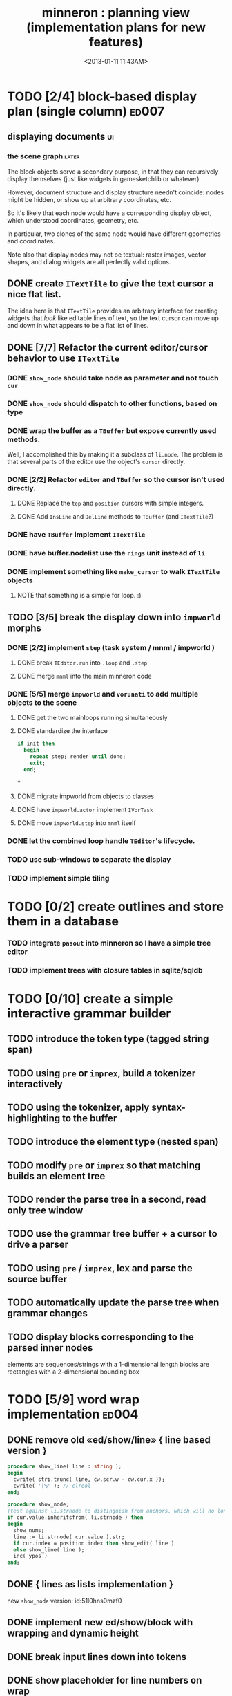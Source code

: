 #+title: minneron : planning view (implementation plans for new features)
#+tags: pl min
#+date: <2013-01-11 11:43AM>

* TODO [2/4] block-based display plan (single column)           :ed007:
:PROPERTIES:
:TS: <2013-01-01 10:35PM>
:ID: tm74ek017zf0
:END:
** displaying documents                                         :ui:
:PROPERTIES:
:TS: <2013-01-03 04:13PM>
:ID: qbighi00azf0
:END:
*** the scene graph                                           :later:
:PROPERTIES:
:TS: <2013-01-03 04:16PM>
:ID: iza8lm00azf0
:END:

The block objects serve a secondary purpose, in that they can recursively display themselves (just like widgets in gamesketchlib or whatever).

However, document structure and display structure needn't coincide: nodes might be hidden, or show up at arbitrary coordinates, etc.

So it's likely that each node would have a corresponding display object, which understood coordinates, geometry, etc.

In particular, two clones of the same node would have different geometries and coordinates.

Note also that display nodes may not be textual: raster images, vector shapes, and dialog widgets are all perfectly valid options.
** DONE create =ITextTile= to give the text cursor a nice flat list.
:PROPERTIES:
:TS:       <2013-09-26 05:12PM>
:ID:       hl6740z009g0
:END:
The idea here is that =ITextTile= provides an arbitrary interface for creating widgets that /look/ like editable lines of text, so the text cursor can move up and down in what appears to be a flat list of lines.

** DONE [7/7] Refactor the current editor/cursor behavior to use =ITextTile=
:PROPERTIES:
:TS:       <2013-09-26 05:20PM>
:ID:       fuzehdz009g0
:END:
*** DONE =show_node= should take node as parameter and not touch =cur=
:PROPERTIES:
:TS:       <2013-09-27 03:52PM>
:ID:       wf9dafb119g0
:END:

*** DONE =show_node= should dispatch to other functions, based on type
:PROPERTIES:
:TS:       <2013-09-27 03:53PM>
:ID:       ak2ddhb119g0
:END:

*** DONE wrap the buffer as a =TBuffer= but expose currently used methods.
:PROPERTIES:
:TS:       <2013-09-28 12:29PM>
:ID:       ptog1k3039g0
:END:
Well, I accomplished this by making it a subclass of =li.node=.
The problem is that several parts of the editor use the object's =cursor= directly.

*** DONE [2/2] Refactor =editor= and =TBuffer= so the cursor isn't used directly.
:PROPERTIES:
:TS:       <2013-09-28 01:06PM>
:ID:       il78a95039g0
:END:
**** DONE Replace the =top= and =position= cursors with simple integers.
:PROPERTIES:
:TS:       <2013-09-28 01:07PM>
:ID:       bkhh3b5039g0
:END:

**** DONE Add =InsLine= and =DelLine= methods to =TBuffer= (and =ITextTile=?)
:PROPERTIES:
:TS:       <2013-09-28 01:08PM>
:ID:       68x2qc5039g0
:END:

*** DONE have =TBuffer= implement =ITextTile=
:PROPERTIES:
:TS:       <2013-09-28 12:40PM>
:ID:       z0g3a24039g0
:END:

*** DONE have buffer.nodelist use the =rings= unit instead of =li=
:PROPERTIES:
:TS:       <2013-09-28 07:35PM>
:ID:       iek529n039g0
:END:

*** DONE implement something like =make_cursor= to walk =ITextTile= objects
:PROPERTIES:
:TS:       <2013-09-28 12:13PM>
:ID:       t3b3ws2039g0
:END:
**** NOTE that something is a simple for loop. :)
:PROPERTIES:
:TS:       <2013-09-28 10:09PM>
:ID:       wuihoeu039g0
:END:
** TODO [3/5] break the display down into =impworld= morphs
:PROPERTIES:
:TS:       <2013-09-30 12:16AM>
:ID:       9ad5js1059g0
:END:
*** DONE [2/2] implement =step= (task system / mnml / impworld )
:PROPERTIES:
:TS: <2013-01-17 08:20AM>
:ID: zwuf3p10szf0
:END:
**** DONE break =TEditor.run= into =.loop= and =.step=
:PROPERTIES:
:TS:       <2013-10-01 12:02AM>
:ID:       u80as8h069g0
:END:
**** DONE merge =mnml= into the main minneron code
:PROPERTIES:
:TS:       <2013-10-01 03:34AM>
:ID:       ojmk32r069g0
:END:
*** DONE [5/5] merge =impworld= and =vorunati= to add multiple objects to the scene
:PROPERTIES:
:TS:       <2013-10-01 02:40AM>
:ID:       nj157lo069g0
:END:
**** DONE get the two mainloops running simultaneously
:PROPERTIES:
:TS:       <2013-10-01 06:57PM>
:ID:       s0p1d8j079g0
:END:
**** DONE standardize the interface
:PROPERTIES:
:TS:       <2013-10-01 06:57PM>
:ID:       p11dw8j079g0
:END:
#+begin_src pascal
  if init then
    begin
      repeat step; render until done;
      exit;
    end;
#+end_src*
**** DONE migrate impworld from objects to classes
:PROPERTIES:
:TS:       <2013-10-01 09:03PM>
:ID:       3b5043p079g0
:END:
**** DONE have =impworld.actor= implement =IVorTask=
:PROPERTIES:
:TS:       <2013-10-01 07:00PM>
:ID:       jq769ej079g0
:END:
**** DONE move =impworld.step= into =mnml= itself
:PROPERTIES:
:TS:       <2013-10-01 07:02PM>
:ID:       5nu40hj079g0
:END:
*** DONE let the combined loop handle =TEditor='s lifecycle.
:PROPERTIES:
:TS:       <2013-10-01 01:46PM>
:ID:       orvbiu4079g0
:END:

*** TODO use sub-windows to separate the display
:PROPERTIES:
:TS:       <2013-10-01 06:58PM>
:ID:       ssgezaj079g0
:END:

*** TODO implement simple tiling
:PROPERTIES:
:TS:       <2013-10-01 02:41AM>
:ID:       3qk0olo069g0
:END:


* TODO [0/2] create outlines and store them in a database
:PROPERTIES:
:TS:       <2013-10-06 12:44AM>
:ID:       ax2k15d1c9g0
:END:
*** TODO integrate =pasout= into minneron so I have a simple tree editor
:PROPERTIES:
:TS:       <2013-09-30 12:19AM>
:ID:       wvuesy1059g0
:END:
*** TODO implement trees with closure tables in sqlite/sqldb
:PROPERTIES:
:TS:       <2013-10-06 12:45AM>
:ID:       qjz9j6d1c9g0
:END:


* TODO [0/10] create a simple interactive grammar builder
:PROPERTIES:
:TS:       <2013-09-30 12:22AM>
:ID:       v10jy22059g0
:END:
** TODO introduce the token type (tagged string span)
:PROPERTIES:
:TS:       <2013-09-30 12:34AM>
:ID:       83p89n2059g0
:END:

** TODO using =pre= or =imprex=, build a tokenizer interactively
:PROPERTIES:
:TS:       <2013-09-30 12:35AM>
:ID:       8cfgnp2059g0
:END:

** TODO using the tokenizer, apply syntax-highlighting to the buffer
:PROPERTIES:
:TS:       <2013-09-30 12:36AM>
:ID:       icbieq2059g0
:END:

** TODO introduce the element type (nested span)
:PROPERTIES:
:TS: <2013-01-12 02:50PM>
:ID: 3xyfre41lzf0
:END:
** TODO modify =pre= or =imprex= so that matching builds an element tree
:PROPERTIES:
:TS:       <2013-09-30 12:24AM>
:ID:       noyae62059g0
:END:
** TODO render the parse tree in a second, read only tree window
:PROPERTIES:
:TS:       <2013-09-30 12:25AM>
:ID:       kb1jz72059g0
:END:

** TODO use the grammar tree buffer + a cursor to drive a parser
:PROPERTIES:
:TS:       <2013-09-30 12:26AM>
:ID:       h1k7h92059g0
:END:

** TODO using =pre= / =imprex=, lex and parse the source buffer
:PROPERTIES:
:TS: <2013-01-10 09:37AM>
:ID: uwf83b81izf0
:END:
** TODO automatically update the parse tree when grammar changes
:PROPERTIES:
:TS:       <2013-09-30 12:23AM>
:ID:       46w8l42059g0
:END:

** TODO display blocks corresponding to the parsed inner nodes
:PROPERTIES:
:TS: <2013-01-10 09:38AM>
:ID: xzn4eb81izf0
:END:
elements are sequences/strings with a 1-dimensional length
blocks are rectangles with a 2-dimensional bounding box

* TODO [5/9] word wrap implementation                           :ed004:
:PROPERTIES:
:TS: <2013-01-11 11:45AM>
:ID: hnyjxqf0kzf0
:END:
** DONE remove old «ed/show/line» { line based version }
:PROPERTIES:
:TS: <2013-01-13 04:34AM>
:ID: 8lf6f0s0mzf0
:END:
#+name: ed/show/node/0
#+begin_src pascal
  procedure show_line( line : string );
  begin
    cwrite( stri.trunc( line, cw.scr.w - cw.cur.x ));
    cwrite( '|%' ); // clreol
  end;
  
  procedure show_node;
  {test against li.strnode to distinguish from anchors, which will no longer use }
  if cur.value.inheritsfrom( li.strnode ) then
  begin
    show_nums;
    line := li.strnode( cur.value ).str;
    if cur.index = position.index then show_edit( line )
    else show_line( line );
    inc( ypos )
  end;
#+end_src

** DONE { lines as lists implementation }
:PROPERTIES:
:TS: <2013-01-13 05:15AM>
:ID: fjlidwt0mzf0
:END:
new =show_node= version: id:51l0hns0mzf0

** DONE implement new ed/show/block with wrapping and dynamic height
:PROPERTIES:
:TS: <2013-01-13 04:52AM>
:ID: w1i9ats0mzf0
:END:
** DONE break input lines down into tokens
:PROPERTIES:
:TS: <2013-01-11 03:17AM>
:ID: cpvbjt61jzf0
:END:

** DONE show placeholder for line numbers on wrap
:PROPERTIES:
:TS: <2013-01-13 05:05AM>
:ID: 2va21gt0mzf0
:END:
** TODO resize and relocate the editor based on the cursor position
:PROPERTIES:
:TS: <2013-01-13 07:16PM>
:ID: 424359i0nzf0
:END:
*** TODO track the x and y coordinates of the cursor
:PROPERTIES:
:TS: <2013-01-17 07:35AM>
:ID: 4oec67e1rzf0
:END:
*** TODO divide each line's list of tokens into separate nodes for each virtual line
:PROPERTIES:
:TS: <2013-01-17 07:35AM>
:ID: kf6aq7e1rzf0
:END:
** TODO add an offset to the cursor type
:PROPERTIES:
:TS: <2013-01-10 09:37AM>
:ID: uzh4ta81izf0
:END:
** TODO move line wrapping logic from =ed.show_list= to =TBuffer=
:PROPERTIES:
:TS:       <2013-09-28 12:15PM>
:ID:       wdwh7w2039g0
:END:
** TODO move tokenization logic from =editor.parse= to =TBuffer=
:PROPERTIES:
:TS:       <2013-09-28 12:18PM>
:ID:       vbo8713039g0
:END:
* TODO generalized 2d layout
:PROPERTIES:
:TS:       <2013-09-28 10:22PM>
:ID:       89s9fzu039g0
:END:
** TODO generalize wrap algorithm from ed004 to arbitrary blocks
:PROPERTIES:
:TS: <2013-01-13 04:53AM>
:ID: ozhfqus0mzf0
:END:
* TODO [0/2] command interpreter plan                           :cmd:
:PROPERTIES:
:TS: <2013-01-01 10:35PM>
:ID: 6v09mj017zf0
:END:
** TODO number-based dispatch
:PROPERTIES:
:TS: <2013-01-10 07:47AM>
:ID: va99k631izf0
:END:
** TODO string-based dispatch
:PROPERTIES:
:TS: <2013-01-10 07:46AM>
:ID: if8k2631izf0
:END:
* TODO [0/1] table editor implementation                        :ed011:
:PROPERTIES:
:TS:       <2012-11-10 02:30PM>
:ID:       uhv4ml01axf0
:END:
** load arrays of nodes
:PROPERTIES:
:TS: <2013-01-11 12:01PM>
:ID: nhqb8ig0kzf0
:END:
** TODO [0/0] merge in file:~/r/work/griddemo.pas
:PROPERTIES:
:TS:       <2012-11-13 10:48AM>
:ID:       re6c12o0exf0
:END:
* TODO [0/0] database implementation
:PROPERTIES:
:TS: <2013-01-11 12:01PM>
:ID: xob8dhg0kzf0
:END:


* TODO planned enhancements for =mnml=
:PROPERTIES:
:TS:       <2013-05-15 12:14PM>
:ID:       m2k24e2134g0
:END:
** TODO create a module for scheduled tasks
:PROPERTIES:
:TS:       <2013-05-15 10:47AM>
:ID:       ydr91ey034g0
:END:
#+begin_src recur
  function  ( pcmd : callable; interval, times, priority : integer ) : TTaskId;
  function  change( task : callable; interval, times, priority : integer ) : TTaskId;
#+end_src

** TODO create a unit to handle module definititions
:PROPERTIES:
:TS:       <2013-05-15 10:48AM>
:ID:       zqc4pey034g0
:END:
function  module( name : TModName  ) : TModId;
type TModId : cardinal;
TModName : string[32];

** TODO actor model for retro
:PROPERTIES:
:TS:       <2013-05-15 12:13PM>
:ID:       d5s2oc2134g0
:END:
** TODO module system
:PROPERTIES:
:TS:       <2013-05-15 12:13PM>
:ID:       8vdhed2134g0
:END:
** TODO message passing system
:PROPERTIES:
:TS:       <2013-05-15 12:14PM>
:ID:       pqdase2134g0
:END:
TMessage : record end;
TQueue   : record end;

